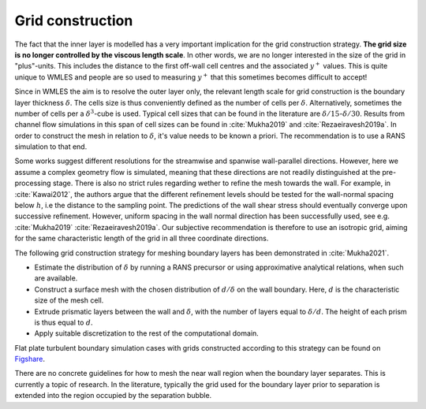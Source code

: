 Grid construction
=================

The fact that the inner layer is modelled has a very important implication for the grid construction strategy.
**The grid size is no longer controlled by the viscous length scale**.
In other words, we are no longer interested in the size of the grid in "plus"-units.
This includes the distance to the first off-wall cell centres and the associated :math:`y^+` values. 
This is quite unique to WMLES and people are so used to measuring :math:`y^+` that this sometimes becomes difficult
to accept!

Since in WMLES the aim is to resolve the outer layer only, the relevant length scale for grid construction is the
boundary layer thickness :math:`\delta`.
The cells size is thus conveniently defined as the number of cells per :math:`\delta`.
Alternatively, sometimes the number of cells per a :math:`\delta^3`-cube is used.
Typical cell sizes that can be found in the literature are :math:`\delta/15`-:math:`\delta/30`.
Results from channel flow simulations in this span of cell sizes can be found in :cite:`Mukha2019` and :cite:`Rezaeiravesh2019a`.
In order to construct the mesh in relation to :math:`\delta`, it's value needs to be known a priori.
The recommendation is to use a RANS simulation to that end. 

Some works suggest different resolutions for the streamwise and spanwise wall-parallel directions.
However, here we assume a complex geometry flow is simulated, meaning that these directions are not readily distinguished
at the pre-processing stage. 
There is also no strict rules regarding wether to refine the mesh towards the wall.
For example, in :cite:`Kawai2012`, the authors argue that the different refinement levels should be tested for the
wall-normal spacing below :math:`h`, i.e the distance to the sampling point.
The predictions of the wall shear stress should eventually converge upon successive refinement.
However, uniform spacing in the wall normal direction has been successfully used, see e.g. :cite:`Mukha2019`
:cite:`Rezaeiravesh2019a`.
Our subjective recommendation is therefore to use an isotropic grid, aiming for the same characteristic length of the
grid in all three coordinate directions.

The following grid construction strategy for meshing boundary layers has been demonstrated in :cite:`Mukha2021`.

* Estimate the distribution of :math:`\delta` by running a RANS precursor or using approximative analytical relations, when such are available.
* Construct a surface mesh with the chosen distribution of :math:`d/\delta` on the wall boundary.
  Here, :math:`d` is the characteristic size of the mesh cell.
* Extrude prismatic layers between the wall and :math:`\delta`, with the number of layers equal to :math:`\delta/d`.
  The height of each prism is thus equal to :math:`d`.
* Apply suitable discretization to the rest of the computational domain.

Flat plate turbulent boundary simulation cases with grids constructed according to this strategy can be found on
`Figshare <https://doi.org/10.6084/m9.figshare.12482438.v2>`_.

There are no concrete guidelines for how to mesh the near wall region when the boundary layer separates.
This is currently a topic of research.
In the literature, typically the grid used for the boundary layer prior to separation is extended into the region
occupied by the separation bubble.
